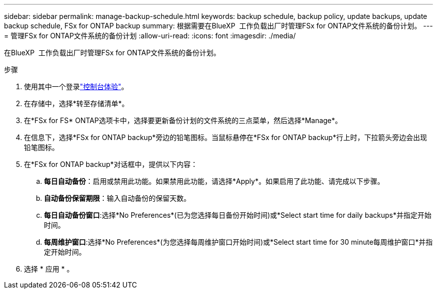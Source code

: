 ---
sidebar: sidebar 
permalink: manage-backup-schedule.html 
keywords: backup schedule, backup policy, update backups, update backup schedule, FSx for ONTAP backup 
summary: 根据需要在BlueXP  工作负载出厂时管理FSx for ONTAP文件系统的备份计划。 
---
= 管理FSx for ONTAP文件系统的备份计划
:allow-uri-read: 
:icons: font
:imagesdir: ./media/


[role="lead"]
在BlueXP  工作负载出厂时管理FSx for ONTAP文件系统的备份计划。

.步骤
. 使用其中一个登录link:https://docs.netapp.com/us-en/workload-setup-admin/console-experiences.html["控制台体验"^]。
. 在存储中，选择*转至存储清单*。
. 在*FSx for FS* ONTAP选项卡中，选择要更新备份计划的文件系统的三点菜单，然后选择*Manage*。
. 在信息下，选择*FSx for ONTAP backup*旁边的铅笔图标。当鼠标悬停在*FSx for ONTAP backup*行上时，下拉箭头旁边会出现铅笔图标。
. 在*FSx for ONTAP backup*对话框中，提供以下内容：
+
.. *每日自动备份*：启用或禁用此功能。如果禁用此功能，请选择*Apply*。如果启用了此功能、请完成以下步骤。
.. *自动备份保留期限*：输入自动备份的保留天数。
.. *每日自动备份窗口*:选择*No Preferences*(已为您选择每日备份开始时间)或*Select start time for daily backups*并指定开始时间。
.. *每周维护窗口*:选择*No Preferences*(为您选择每周维护窗口开始时间)或*Select start time for 30 minute每周维护窗口*并指定开始时间。


. 选择 * 应用 * 。

